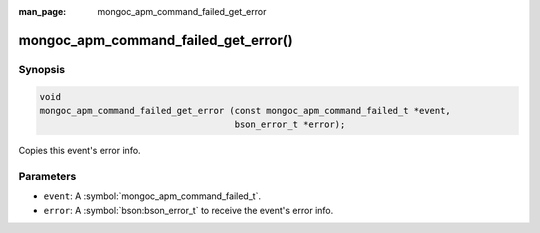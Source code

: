 :man_page: mongoc_apm_command_failed_get_error

mongoc_apm_command_failed_get_error()
=====================================

Synopsis
--------

.. code-block:: c

  void
  mongoc_apm_command_failed_get_error (const mongoc_apm_command_failed_t *event,
                                       bson_error_t *error);

Copies this event's error info.

Parameters
----------

* ``event``: A :symbol:`mongoc_apm_command_failed_t`.
* ``error``: A :symbol:`bson:bson_error_t` to receive the event's error info.

.. seealso::

  | :doc:`Introduction to Application Performance Monitoring <application-performance-monitoring>`

